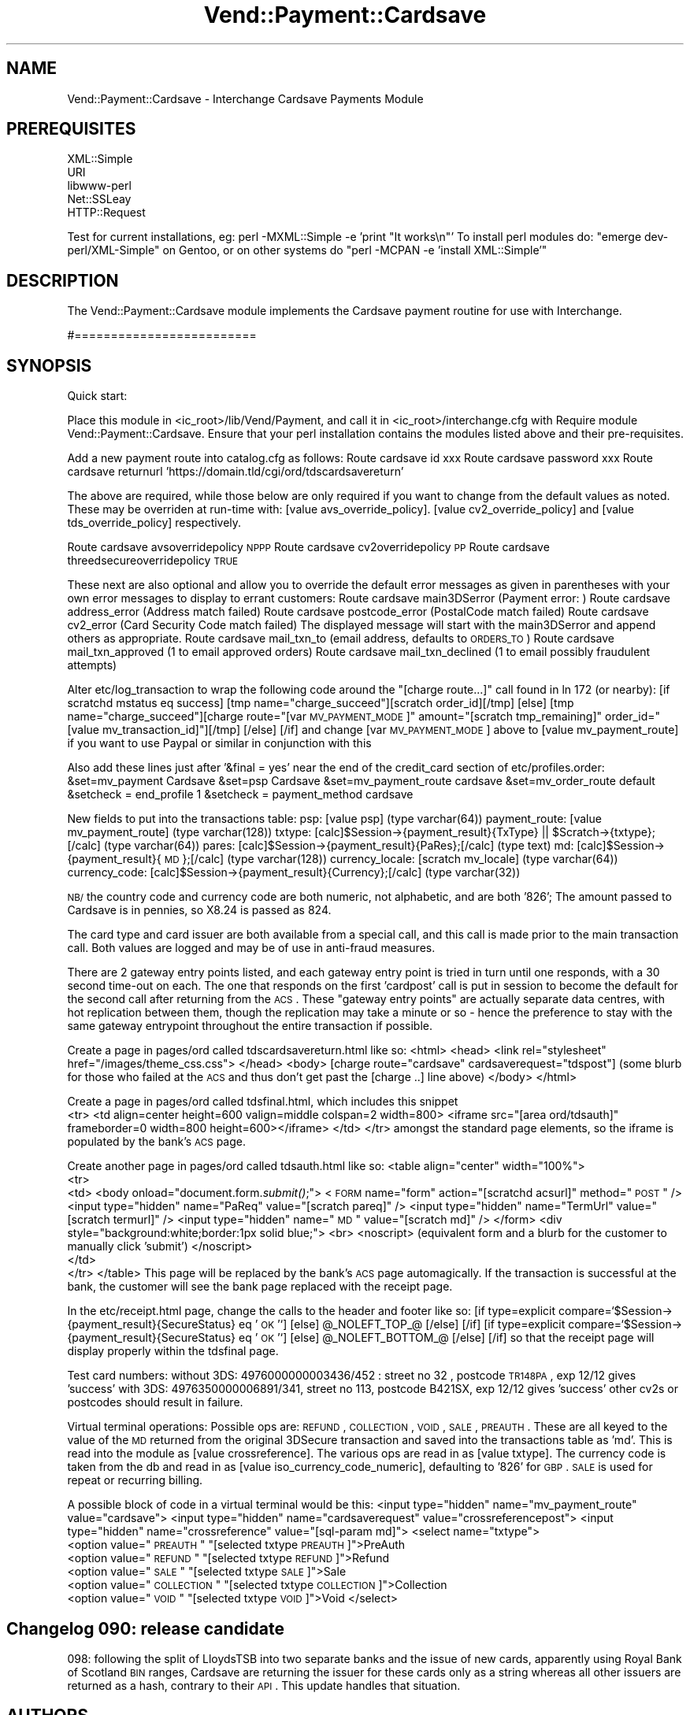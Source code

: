 .\" Automatically generated by Pod::Man 2.25 (Pod::Simple 3.16)
.\"
.\" Standard preamble:
.\" ========================================================================
.de Sp \" Vertical space (when we can't use .PP)
.if t .sp .5v
.if n .sp
..
.de Vb \" Begin verbatim text
.ft CW
.nf
.ne \\$1
..
.de Ve \" End verbatim text
.ft R
.fi
..
.\" Set up some character translations and predefined strings.  \*(-- will
.\" give an unbreakable dash, \*(PI will give pi, \*(L" will give a left
.\" double quote, and \*(R" will give a right double quote.  \*(C+ will
.\" give a nicer C++.  Capital omega is used to do unbreakable dashes and
.\" therefore won't be available.  \*(C` and \*(C' expand to `' in nroff,
.\" nothing in troff, for use with C<>.
.tr \(*W-
.ds C+ C\v'-.1v'\h'-1p'\s-2+\h'-1p'+\s0\v'.1v'\h'-1p'
.ie n \{\
.    ds -- \(*W-
.    ds PI pi
.    if (\n(.H=4u)&(1m=24u) .ds -- \(*W\h'-12u'\(*W\h'-12u'-\" diablo 10 pitch
.    if (\n(.H=4u)&(1m=20u) .ds -- \(*W\h'-12u'\(*W\h'-8u'-\"  diablo 12 pitch
.    ds L" ""
.    ds R" ""
.    ds C` ""
.    ds C' ""
'br\}
.el\{\
.    ds -- \|\(em\|
.    ds PI \(*p
.    ds L" ``
.    ds R" ''
'br\}
.\"
.\" Escape single quotes in literal strings from groff's Unicode transform.
.ie \n(.g .ds Aq \(aq
.el       .ds Aq '
.\"
.\" If the F register is turned on, we'll generate index entries on stderr for
.\" titles (.TH), headers (.SH), subsections (.SS), items (.Ip), and index
.\" entries marked with X<> in POD.  Of course, you'll have to process the
.\" output yourself in some meaningful fashion.
.ie \nF \{\
.    de IX
.    tm Index:\\$1\t\\n%\t"\\$2"
..
.    nr % 0
.    rr F
.\}
.el \{\
.    de IX
..
.\}
.\"
.\" Accent mark definitions (@(#)ms.acc 1.5 88/02/08 SMI; from UCB 4.2).
.\" Fear.  Run.  Save yourself.  No user-serviceable parts.
.    \" fudge factors for nroff and troff
.if n \{\
.    ds #H 0
.    ds #V .8m
.    ds #F .3m
.    ds #[ \f1
.    ds #] \fP
.\}
.if t \{\
.    ds #H ((1u-(\\\\n(.fu%2u))*.13m)
.    ds #V .6m
.    ds #F 0
.    ds #[ \&
.    ds #] \&
.\}
.    \" simple accents for nroff and troff
.if n \{\
.    ds ' \&
.    ds ` \&
.    ds ^ \&
.    ds , \&
.    ds ~ ~
.    ds /
.\}
.if t \{\
.    ds ' \\k:\h'-(\\n(.wu*8/10-\*(#H)'\'\h"|\\n:u"
.    ds ` \\k:\h'-(\\n(.wu*8/10-\*(#H)'\`\h'|\\n:u'
.    ds ^ \\k:\h'-(\\n(.wu*10/11-\*(#H)'^\h'|\\n:u'
.    ds , \\k:\h'-(\\n(.wu*8/10)',\h'|\\n:u'
.    ds ~ \\k:\h'-(\\n(.wu-\*(#H-.1m)'~\h'|\\n:u'
.    ds / \\k:\h'-(\\n(.wu*8/10-\*(#H)'\z\(sl\h'|\\n:u'
.\}
.    \" troff and (daisy-wheel) nroff accents
.ds : \\k:\h'-(\\n(.wu*8/10-\*(#H+.1m+\*(#F)'\v'-\*(#V'\z.\h'.2m+\*(#F'.\h'|\\n:u'\v'\*(#V'
.ds 8 \h'\*(#H'\(*b\h'-\*(#H'
.ds o \\k:\h'-(\\n(.wu+\w'\(de'u-\*(#H)/2u'\v'-.3n'\*(#[\z\(de\v'.3n'\h'|\\n:u'\*(#]
.ds d- \h'\*(#H'\(pd\h'-\w'~'u'\v'-.25m'\f2\(hy\fP\v'.25m'\h'-\*(#H'
.ds D- D\\k:\h'-\w'D'u'\v'-.11m'\z\(hy\v'.11m'\h'|\\n:u'
.ds th \*(#[\v'.3m'\s+1I\s-1\v'-.3m'\h'-(\w'I'u*2/3)'\s-1o\s+1\*(#]
.ds Th \*(#[\s+2I\s-2\h'-\w'I'u*3/5'\v'-.3m'o\v'.3m'\*(#]
.ds ae a\h'-(\w'a'u*4/10)'e
.ds Ae A\h'-(\w'A'u*4/10)'E
.    \" corrections for vroff
.if v .ds ~ \\k:\h'-(\\n(.wu*9/10-\*(#H)'\s-2\u~\d\s+2\h'|\\n:u'
.if v .ds ^ \\k:\h'-(\\n(.wu*10/11-\*(#H)'\v'-.4m'^\v'.4m'\h'|\\n:u'
.    \" for low resolution devices (crt and lpr)
.if \n(.H>23 .if \n(.V>19 \
\{\
.    ds : e
.    ds 8 ss
.    ds o a
.    ds d- d\h'-1'\(ga
.    ds D- D\h'-1'\(hy
.    ds th \o'bp'
.    ds Th \o'LP'
.    ds ae ae
.    ds Ae AE
.\}
.rm #[ #] #H #V #F C
.\" ========================================================================
.\"
.IX Title "Vend::Payment::Cardsave 3"
.TH Vend::Payment::Cardsave 3 "2013-11-05" "perl v5.14.3" "User Contributed Perl Documentation"
.\" For nroff, turn off justification.  Always turn off hyphenation; it makes
.\" way too many mistakes in technical documents.
.if n .ad l
.nh
.SH "NAME"
Vend::Payment::Cardsave \- Interchange Cardsave Payments Module
.SH "PREREQUISITES"
.IX Header "PREREQUISITES"
.Vb 5
\&    XML::Simple
\&    URI
\&    libwww\-perl
\&    Net::SSLeay
\&        HTTP::Request
.Ve
.PP
Test for current installations, eg: perl \-MXML::Simple \-e 'print \*(L"It works\en\*(R"'
To install perl modules do: \*(L"emerge dev\-perl/XML\-Simple\*(R" on Gentoo, or on other systems do
\&\*(L"perl \-MCPAN \-e  'install XML::Simple'\*(R"
.SH "DESCRIPTION"
.IX Header "DESCRIPTION"
The Vend::Payment::Cardsave module implements the Cardsave payment routine for use with Interchange.
.PP
#=========================
.SH "SYNOPSIS"
.IX Header "SYNOPSIS"
Quick start:
.PP
Place this module in <ic_root>/lib/Vend/Payment, and call it in <ic_root>/interchange.cfg with
Require module Vend::Payment::Cardsave. Ensure that your perl installation contains the modules
listed above and their pre-requisites.
.PP
Add a new payment route into catalog.cfg as follows:
Route cardsave id xxx
Route cardsave password xxx
Route cardsave returnurl 'https://domain.tld/cgi/ord/tdscardsavereturn'
.PP
The above are required, while those below are only required if you want to change from the 
default values as noted. These may be overriden at run-time with: [value avs_override_policy].
[value cv2_override_policy] and [value tds_override_policy] respectively.
.PP
Route cardsave avsoverridepolicy \s-1NPPP\s0
Route cardsave cv2overridepolicy \s-1PP\s0
Route cardsave threedsecureoverridepolicy \s-1TRUE\s0
.PP
These next are also optional and allow you to override the default error messages as given in parentheses
with your own error messages to display to errant customers:
Route cardsave main3DSerror (Payment error: )
Route cardsave address_error (Address match failed)
Route cardsave postcode_error (PostalCode match failed)
Route cardsave cv2_error  (Card Security Code match failed)
The displayed message will start with the main3DSerror and append others as appropriate. 
Route cardsave mail_txn_to (email address, defaults to \s-1ORDERS_TO\s0)
Route cardsave mail_txn_approved (1 to email approved orders)
Route cardsave mail_txn_declined (1 to email possibly fraudulent attempts)
.PP
Alter etc/log_transaction to wrap the following code around the \*(L"[charge route...]\*(R" call 
found in ln 172 (or nearby):
	[if scratchd mstatus eq success]
	[tmp name=\*(L"charge_succeed\*(R"][scratch order_id][/tmp]
	[else]
	[tmp name=\*(L"charge_succeed\*(R"][charge route=\*(L"[var \s-1MV_PAYMENT_MODE\s0]\*(R" amount=\*(L"[scratch tmp_remaining]\*(R" order_id=\*(L"[value mv_transaction_id]\*(R"][/tmp]
	[/else]
	[/if]
and change [var \s-1MV_PAYMENT_MODE\s0] above to [value mv_payment_route] if you want to use Paypal or similar in conjunction with this
.PP
Also add these lines just after '&final = yes' near the end of the credit_card section of etc/profiles.order:
&set=mv_payment Cardsave
&set=psp Cardsave
&set=mv_payment_route cardsave
&set=mv_order_route default
&setcheck = end_profile 1
&setcheck = payment_method cardsave
.PP
New fields to put into the transactions table:
psp: [value psp] (type varchar(64))
payment_route: [value mv_payment_route] (type varchar(128))
txtype:  [calc]$Session\->{payment_result}{TxType} || \f(CW$Scratch\fR\->{txtype};[/calc] (type varchar(64))
pares: [calc]$Session\->{payment_result}{PaRes};[/calc] (type text)
md: [calc]$Session\->{payment_result}{\s-1MD\s0};[/calc]  (type varchar(128))
currency_locale: [scratch mv_locale] (type varchar(64))
currency_code: [calc]$Session\->{payment_result}{Currency};[/calc] (type varchar(32))
.PP
\&\s-1NB/\s0 the country code and currency code are both numeric, not alphabetic, and are both '826';
The amount passed to Cardsave is in pennies, so X8.24 is passed as 824.
.PP
The card type and card issuer are both available from a special call, and this call is made prior
to the main transaction call. Both values are logged and may be of use in anti-fraud measures.
.PP
There are 2 gateway entry points listed, and each gateway entry point
is tried in turn until one responds, with a 30 second time-out on each. The one that responds on the first
\&'cardpost' call is put in session to become the default for the second call after returning from the \s-1ACS\s0.
These \*(L"gateway entry points\*(R" are actually separate data centres, with hot replication between them, though 
the replication may take a minute or so \- hence the preference to stay with the same gateway entrypoint 
throughout the entire transaction if possible.
.PP
Create a page in pages/ord called tdscardsavereturn.html like so:
<html>
<head>
<link rel=\*(L"stylesheet\*(R" href=\*(L"/images/theme_css.css\*(R">
</head>
<body>
[charge route=\*(L"cardsave\*(R" cardsaverequest=\*(L"tdspost\*(R"]
(some blurb for those who failed at the \s-1ACS\s0 and thus don't get past the [charge ..] line above)
</body>
</html>
.PP
Create a page in pages/ord called tdsfinal.html, which includes this snippet
 	  <tr>
		<td align=center height=600 valign=middle colspan=2 width=800>
		  <iframe src=\*(L"[area ord/tdsauth]\*(R"  frameborder=0 width=800 height=600></iframe>
		</td>
	  </tr>
amongst the standard page elements, so the iframe is populated by the bank's \s-1ACS\s0 page.
.PP
Create another page in pages/ord called tdsauth.html like so:
<table align=\*(L"center\*(R" width=\*(L"100%\*(R">
 <tr>
  <td>
<body onload=\*(L"document.form.\fIsubmit()\fR;\*(R">
<\s-1FORM\s0 name=\*(L"form\*(R" action=\*(L"[scratchd acsurl]\*(R" method=\*(L"\s-1POST\s0\*(R" />
<input type=\*(L"hidden\*(R" name=\*(L"PaReq\*(R" value=\*(L"[scratch pareq]\*(R" />
<input type=\*(L"hidden\*(R" name=\*(L"TermUrl\*(R" value=\*(L"[scratch termurl]\*(R" />
<input type=\*(L"hidden\*(R" name=\*(L"\s-1MD\s0\*(R" value=\*(L"[scratch md]\*(R" />
</form>
<div style=\*(L"background:white;border:1px solid blue;\*(R">
<br>
<noscript>
(equivalent form and a blurb for the customer to manually click 'submit')
</noscript>
  </td>
 </tr>
</table>
This page will be replaced by the bank's \s-1ACS\s0 page automagically. If the transaction is
successful at the bank, the customer will see the bank page replaced with the receipt page.
.PP
In the etc/receipt.html page, change the calls to the header and footer like so:
[if type=explicit compare=`$Session\->{payment_result}{SecureStatus} eq '\s-1OK\s0'`]
[else]
\&\f(CW@_NOLEFT_TOP_\fR@
[/else]
[/if]
[if type=explicit compare=`$Session\->{payment_result}{SecureStatus} eq '\s-1OK\s0'`]
[else]
\&\f(CW@_NOLEFT_BOTTOM_\fR@
[/else]
[/if]
so that the receipt page will display properly within the tdsfinal page.
.PP
Test card numbers:
without 3DS: 4976000000003436/452 : street no 32 , postcode \s-1TR148PA\s0, exp 12/12 gives 'success'
with 3DS: 4976350000006891/341, street no 113, postcode B421SX, exp 12/12 gives 'success'
other cv2s or postcodes should result in failure.
.PP
Virtual terminal operations:
Possible ops are: \s-1REFUND\s0, \s-1COLLECTION\s0, \s-1VOID\s0, \s-1SALE\s0, \s-1PREAUTH\s0.
These are all keyed to the value of the \s-1MD\s0 returned from the original 3DSecure transaction
and saved into the transactions table as 'md'. This is read into the module as [value crossreference].
The various ops are read in as [value txtype]. The currency code is taken from the db and
read in as [value iso_currency_code_numeric], defaulting to '826' for \s-1GBP\s0. 
\&\s-1SALE\s0 is used for repeat or recurring billing.
.PP
A possible block of code in a virtual terminal would be this:
<input type=\*(L"hidden\*(R" name=\*(L"mv_payment_route\*(R" value=\*(L"cardsave\*(R">
<input type=\*(L"hidden\*(R" name=\*(L"cardsaverequest\*(R" value=\*(L"crossreferencepost\*(R">
<input type=\*(L"hidden\*(R" name=\*(L"crossreference\*(R" value=\*(L"[sql\-param md]\*(R">
<select name=\*(L"txtype\*(R">
  <option value=\*(L"\s-1PREAUTH\s0\*(R" \*(L"[selected txtype \s-1PREAUTH\s0]\*(R">PreAuth
  <option value=\*(L"\s-1REFUND\s0\*(R" \*(L"[selected txtype \s-1REFUND\s0]\*(R">Refund
  <option value=\*(L"\s-1SALE\s0\*(R" \*(L"[selected txtype \s-1SALE\s0]\*(R">Sale
  <option value=\*(L"\s-1COLLECTION\s0\*(R" \*(L"[selected txtype \s-1COLLECTION\s0]\*(R">Collection
  <option value=\*(L"\s-1VOID\s0\*(R" \*(L"[selected txtype \s-1VOID\s0]\*(R">Void
</select>
.SH "Changelog 090: release candidate"
.IX Header "Changelog 090: release candidate"
098: following the split of LloydsTSB into two separate banks and the issue of new cards,
apparently using Royal Bank of Scotland \s-1BIN\s0 ranges, Cardsave are returning the issuer for
these cards only as a string whereas all other issuers are returned as a hash, contrary
to their \s-1API\s0. This update handles that situation.
.SH "AUTHORS"
.IX Header "AUTHORS"
Lyn St George <lyn@zolotek.net>
